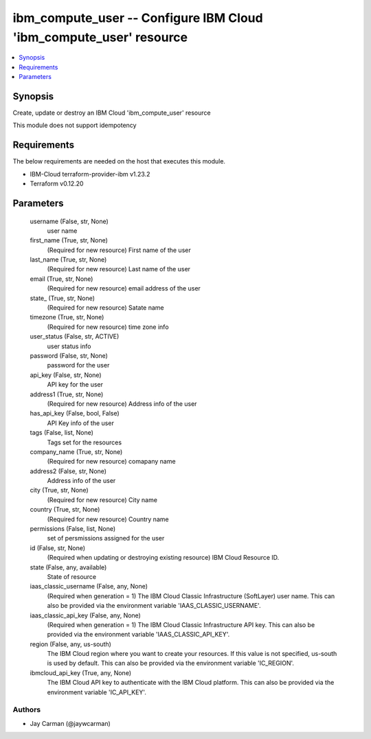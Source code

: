 
ibm_compute_user -- Configure IBM Cloud 'ibm_compute_user' resource
===================================================================

.. contents::
   :local:
   :depth: 1


Synopsis
--------

Create, update or destroy an IBM Cloud 'ibm_compute_user' resource

This module does not support idempotency



Requirements
------------
The below requirements are needed on the host that executes this module.

- IBM-Cloud terraform-provider-ibm v1.23.2
- Terraform v0.12.20



Parameters
----------

  username (False, str, None)
    user name


  first_name (True, str, None)
    (Required for new resource) First name of the user


  last_name (True, str, None)
    (Required for new resource) Last name of the user


  email (True, str, None)
    (Required for new resource) email address of the user


  state_ (True, str, None)
    (Required for new resource) Satate name


  timezone (True, str, None)
    (Required for new resource) time zone info


  user_status (False, str, ACTIVE)
    user status info


  password (False, str, None)
    password for the user


  api_key (False, str, None)
    API key for the user


  address1 (True, str, None)
    (Required for new resource) Address info of the user


  has_api_key (False, bool, False)
    API Key info of the user


  tags (False, list, None)
    Tags set for the resources


  company_name (True, str, None)
    (Required for new resource) comapany name


  address2 (False, str, None)
    Address info of the user


  city (True, str, None)
    (Required for new resource) City name


  country (True, str, None)
    (Required for new resource) Country name


  permissions (False, list, None)
    set of persmissions assigned for the user


  id (False, str, None)
    (Required when updating or destroying existing resource) IBM Cloud Resource ID.


  state (False, any, available)
    State of resource


  iaas_classic_username (False, any, None)
    (Required when generation = 1) The IBM Cloud Classic Infrastructure (SoftLayer) user name. This can also be provided via the environment variable 'IAAS_CLASSIC_USERNAME'.


  iaas_classic_api_key (False, any, None)
    (Required when generation = 1) The IBM Cloud Classic Infrastructure API key. This can also be provided via the environment variable 'IAAS_CLASSIC_API_KEY'.


  region (False, any, us-south)
    The IBM Cloud region where you want to create your resources. If this value is not specified, us-south is used by default. This can also be provided via the environment variable 'IC_REGION'.


  ibmcloud_api_key (True, any, None)
    The IBM Cloud API key to authenticate with the IBM Cloud platform. This can also be provided via the environment variable 'IC_API_KEY'.













Authors
~~~~~~~

- Jay Carman (@jaywcarman)

